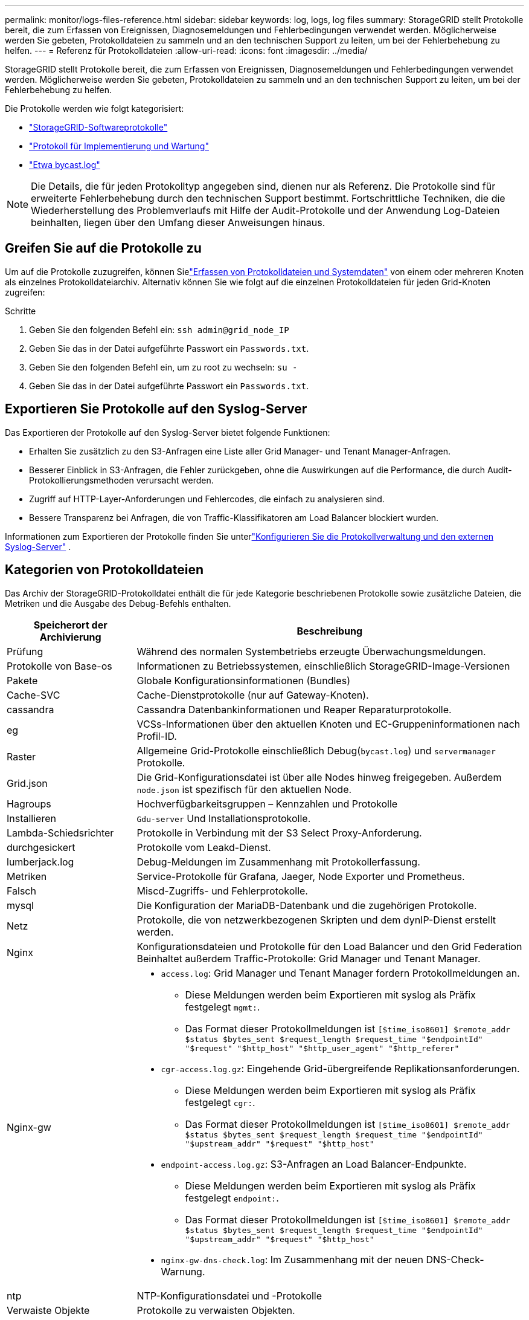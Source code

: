 ---
permalink: monitor/logs-files-reference.html 
sidebar: sidebar 
keywords: log, logs, log files 
summary: StorageGRID stellt Protokolle bereit, die zum Erfassen von Ereignissen, Diagnosemeldungen und Fehlerbedingungen verwendet werden. Möglicherweise werden Sie gebeten, Protokolldateien zu sammeln und an den technischen Support zu leiten, um bei der Fehlerbehebung zu helfen. 
---
= Referenz für Protokolldateien
:allow-uri-read: 
:icons: font
:imagesdir: ../media/


[role="lead"]
StorageGRID stellt Protokolle bereit, die zum Erfassen von Ereignissen, Diagnosemeldungen und Fehlerbedingungen verwendet werden. Möglicherweise werden Sie gebeten, Protokolldateien zu sammeln und an den technischen Support zu leiten, um bei der Fehlerbehebung zu helfen.

Die Protokolle werden wie folgt kategorisiert:

* link:storagegrid-software-logs.html["StorageGRID-Softwareprotokolle"]
* link:deployment-and-maintenance-logs.html["Protokoll für Implementierung und Wartung"]
* link:about-bycast-log.html["Etwa bycast.log"]



NOTE: Die Details, die für jeden Protokolltyp angegeben sind, dienen nur als Referenz. Die Protokolle sind für erweiterte Fehlerbehebung durch den technischen Support bestimmt. Fortschrittliche Techniken, die die Wiederherstellung des Problemverlaufs mit Hilfe der Audit-Protokolle und der Anwendung Log-Dateien beinhalten, liegen über den Umfang dieser Anweisungen hinaus.



== Greifen Sie auf die Protokolle zu

Um auf die Protokolle zuzugreifen, können Sielink:collecting-log-files-and-system-data.html["Erfassen von Protokolldateien und Systemdaten"] von einem oder mehreren Knoten als einzelnes Protokolldateiarchiv.  Alternativ können Sie wie folgt auf die einzelnen Protokolldateien für jeden Grid-Knoten zugreifen:

.Schritte
. Geben Sie den folgenden Befehl ein: `ssh admin@grid_node_IP`
. Geben Sie das in der Datei aufgeführte Passwort ein `Passwords.txt`.
. Geben Sie den folgenden Befehl ein, um zu root zu wechseln: `su -`
. Geben Sie das in der Datei aufgeführte Passwort ein `Passwords.txt`.




== Exportieren Sie Protokolle auf den Syslog-Server

Das Exportieren der Protokolle auf den Syslog-Server bietet folgende Funktionen:

* Erhalten Sie zusätzlich zu den S3-Anfragen eine Liste aller Grid Manager- und Tenant Manager-Anfragen.
* Besserer Einblick in S3-Anfragen, die Fehler zurückgeben, ohne die Auswirkungen auf die Performance, die durch Audit-Protokollierungsmethoden verursacht werden.
* Zugriff auf HTTP-Layer-Anforderungen und Fehlercodes, die einfach zu analysieren sind.
* Bessere Transparenz bei Anfragen, die von Traffic-Klassifikatoren am Load Balancer blockiert wurden.


Informationen zum Exportieren der Protokolle finden Sie unterlink:../monitor/configure-log-management.html["Konfigurieren Sie die Protokollverwaltung und den externen Syslog-Server"] .



== Kategorien von Protokolldateien

Das Archiv der StorageGRID-Protokolldatei enthält die für jede Kategorie beschriebenen Protokolle sowie zusätzliche Dateien, die Metriken und die Ausgabe des Debug-Befehls enthalten.

[cols="1a,3a"]
|===
| Speicherort der Archivierung | Beschreibung 


| Prüfung  a| 
Während des normalen Systembetriebs erzeugte Überwachungsmeldungen.



| Protokolle von Base-os  a| 
Informationen zu Betriebssystemen, einschließlich StorageGRID-Image-Versionen



| Pakete  a| 
Globale Konfigurationsinformationen (Bundles)



| Cache-SVC  a| 
Cache-Dienstprotokolle (nur auf Gateway-Knoten).



| cassandra  a| 
Cassandra Datenbankinformationen und Reaper Reparaturprotokolle.



| eg  a| 
VCSs-Informationen über den aktuellen Knoten und EC-Gruppeninformationen nach Profil-ID.



| Raster  a| 
Allgemeine Grid-Protokolle einschließlich Debug(`bycast.log`) und `servermanager` Protokolle.



| Grid.json  a| 
Die Grid-Konfigurationsdatei ist über alle Nodes hinweg freigegeben. Außerdem `node.json` ist spezifisch für den aktuellen Node.



| Hagroups  a| 
Hochverfügbarkeitsgruppen – Kennzahlen und Protokolle



| Installieren  a| 
`Gdu-server` Und Installationsprotokolle.



| Lambda-Schiedsrichter  a| 
Protokolle in Verbindung mit der S3 Select Proxy-Anforderung.



| durchgesickert  a| 
Protokolle vom Leakd-Dienst.



| lumberjack.log  a| 
Debug-Meldungen im Zusammenhang mit Protokollerfassung.



| Metriken  a| 
Service-Protokolle für Grafana, Jaeger, Node Exporter und Prometheus.



| Falsch  a| 
Miscd-Zugriffs- und Fehlerprotokolle.



| mysql  a| 
Die Konfiguration der MariaDB-Datenbank und die zugehörigen Protokolle.



| Netz  a| 
Protokolle, die von netzwerkbezogenen Skripten und dem dynIP-Dienst erstellt werden.



| Nginx  a| 
Konfigurationsdateien und Protokolle für den Load Balancer und den Grid Federation Beinhaltet außerdem Traffic-Protokolle: Grid Manager und Tenant Manager.



| Nginx-gw  a| 
* `access.log`: Grid Manager und Tenant Manager fordern Protokollmeldungen an.
+
** Diese Meldungen werden beim Exportieren mit syslog als Präfix festgelegt `mgmt:`.
** Das Format dieser Protokollmeldungen ist `[$time_iso8601] $remote_addr $status $bytes_sent $request_length $request_time "$endpointId" "$request" "$http_host" "$http_user_agent" "$http_referer"`


* `cgr-access.log.gz`: Eingehende Grid-übergreifende Replikationsanforderungen.
+
** Diese Meldungen werden beim Exportieren mit syslog als Präfix festgelegt `cgr:`.
** Das Format dieser Protokollmeldungen ist `[$time_iso8601] $remote_addr $status $bytes_sent $request_length $request_time "$endpointId" "$upstream_addr" "$request" "$http_host"`


* `endpoint-access.log.gz`: S3-Anfragen an Load Balancer-Endpunkte.
+
** Diese Meldungen werden beim Exportieren mit syslog als Präfix festgelegt `endpoint:`.
** Das Format dieser Protokollmeldungen ist `[$time_iso8601] $remote_addr $status $bytes_sent $request_length $request_time "$endpointId" "$upstream_addr" "$request" "$http_host"`


* `nginx-gw-dns-check.log`: Im Zusammenhang mit der neuen DNS-Check-Warnung.




| ntp  a| 
NTP-Konfigurationsdatei und -Protokolle



 a| 
Verwaiste Objekte
 a| 
Protokolle zu verwaisten Objekten.



| betriebssystem  a| 
Knoten- und Grid-Statusdatei, einschließlich Services `pid`.



| Andere  a| 
Protokolldateien unter `/var/local/log`, die nicht in anderen Ordnern gesammelt werden.



| perf-  a| 
Performance-Informationen für CPU-, Netzwerk- und Festplatten-I/O.



| prometheus-Data  a| 
Aktuelle Prometheus-Kennzahlen, wenn die Log-Sammlung Prometheus-Daten enthält.



| Bereitstellung  a| 
Protokolle im Zusammenhang mit dem Grid-Bereitstellungsprozess.



| Floß  a| 
Protokolle aus dem in Plattformservices verwendeten Raft-Cluster.



| ssh  a| 
Protokolle für SSH-Konfiguration und -Dienst.



| snmp  a| 
SNMP-Agent-Konfiguration für das Senden von SNMP-Benachrichtigungen.



| Steckdosen-Daten  a| 
Sockendaten für Netzwerk-Debug.



| system-commands.txt  a| 
Ausgabe von StorageGRID-Containerbefehlen. Enthält Systeminformationen wie z. B. Netzwerk- und Festplattenverwendung.



| Sync-Recovery-Paket  a| 
Bezieht sich auf die Aufrechterhaltung der Konsistenz des neuesten Wiederherstellungspakets auf allen Admin-Knoten und Speicherknoten, die den ADC-Dienst hosten.

|===